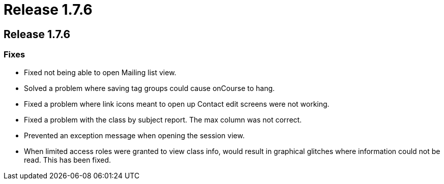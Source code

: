 = Release 1.7.6

== Release 1.7.6

=== Fixes

* Fixed not being able to open Mailing list view.
* Solved a problem where saving tag groups could cause onCourse to hang.
* Fixed a problem where link icons meant to open up Contact edit screens
were not working.
* Fixed a problem with the class by subject report. The max column was
not correct.
* Prevented an exception message when opening the session view.
* When limited access roles were granted to view class info, would
result in graphical glitches where information could not be read. This
has been fixed.
